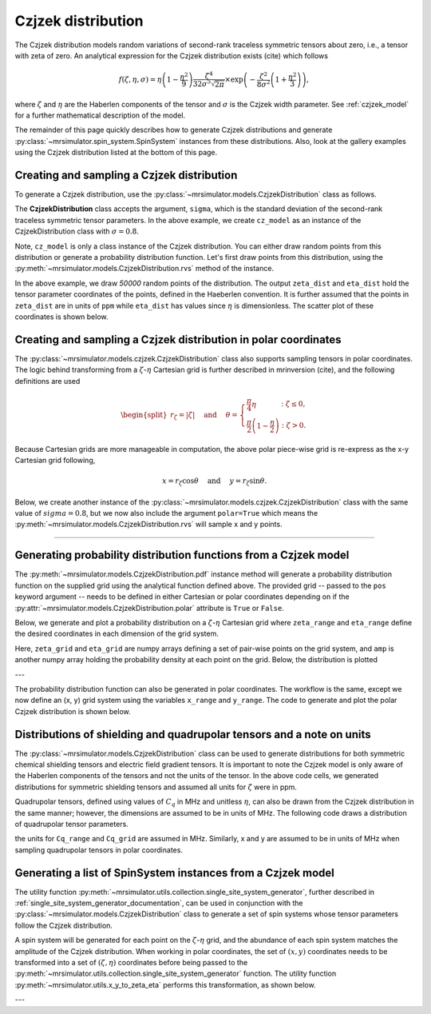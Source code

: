 .. _czjzek_distribution:

Czjzek distribution
-------------------

The Czjzek distribution models random variations of second-rank traceless
symmetric tensors about zero, i.e., a tensor with zeta of zero. An analytical expression
for the Czjzek distribution exists (cite) which follows

.. math::
    f(\zeta, \eta, \sigma) = \eta \left(1-\frac{\eta^2}{9}\right)\frac{\zeta^4}{32\sigma^5 \sqrt{2 \pi}} \times \exp\left(-\frac{\zeta^2}{8\sigma^2}\left(1+\frac{\eta^2}{3}\right)\right),

where :math:`\zeta` and :math:`\eta` are the Haberlen components of the tensor and :math:`\sigma` is the Czjzek width parameter. See :ref:`czjzek_model` for a further mathematical description of the model.

The remainder of this page quickly describes how to generate Czjzek distributions and generate
:py:class:`~mrsimulator.spin_system.SpinSystem` instances from these distributions. Also, look at the
gallery examples using the Czjzek distribution listed at the bottom of this page.

Creating and sampling a Czjzek distribution
'''''''''''''''''''''''''''''''''''''''''''

To generate a Czjzek distribution, use the :py:class:`~mrsimulator.models.CzjzekDistribution`
class as follows.

.. plot::
    :context: reset

    from mrsimulator.models import CzjzekDistribution

    cz_model = CzjzekDistribution(sigma=0.8)

The **CzjzekDistribution** class accepts the argument, ``sigma``, which is the standard
deviation of the second-rank traceless symmetric tensor parameters. In the above example,
we create ``cz_model`` as an instance of the CzjzekDistribution class with
:math:`\sigma=0.8`.

Note, ``cz_model`` is only a class instance of the Czjzek distribution. You can either
draw random points from this distribution or generate a probability distribution
function. Let's first draw points from this distribution, using the
:py:meth:`~mrsimulator.models.CzjzekDistribution.rvs` method of the instance.

.. plot::
    :context: close-figs

    zeta_dist, eta_dist = cz_model.rvs(size=50000)

In the above example, we draw *50000* random points of the distribution. The output ``zeta_dist`` and ``eta_dist`` hold the tensor parameter coordinates of the points, defined in the Haeberlen convention. It is further assumed that the points in ``zeta_dist`` are in units of ``ppm`` while ``eta_dist`` has values since :math:`\eta` is dimensionless. The scatter plot of these coordinates is shown below.

.. skip: next

.. plot::
    :context: close-figs
    :caption: Random sampling of Czjzek distribution of shielding tensors.

    import matplotlib.pyplot as plt

    plt.scatter(zeta_dist, eta_dist, s=4, alpha=0.02)
    plt.xlabel("$\zeta$ / ppm")
    plt.ylabel("$\eta$")
    plt.xlim(-15, 15)
    plt.ylim(0, 1)
    plt.tight_layout()
    plt.show()

Creating and sampling a Czjzek distribution in polar coordinates
''''''''''''''''''''''''''''''''''''''''''''''''''''''''''''''''

The :py:class:`~mrsimulator.models.czjzek.CzjzekDistribution` class also supports sampling tensors in polar coordinates. The logic behind transforming from a :math:`\zeta`-:math:`\eta` Cartesian grid is further described in mrinversion (cite), and the following definitions are used

.. math::

    \begin{split}r_\zeta = \left| \zeta \right| ~~~~\text{and}~~~~
    \theta = \left\{ \begin{array}{l r}
                \frac{\pi}{4} \eta      &: \zeta \le 0, \\
                \frac{\pi}{2} \left(1 - \frac{\eta}{2} \right) &: \zeta > 0.
            \end{array}
            \right.\end{split}

Because Cartesian grids are more manageable in computation, the above polar piece-wise grid is re-express as the x-y Cartesian grid following,

.. math::

    x = r_\zeta \cos\theta ~~~~\text{and}~~~~ y = r_\zeta \sin\theta.

Below, we create another instance of the :py:class:`~mrsimulator.models.czjzek.CzjzekDistribution`
class with the same value of :math:`sigma=0.8`, but we now also include the argument ``polar=True``
which means the :py:meth:`~mrsimulator.models.CzjzekDistribution.rvs` will sample x and y points.

.. skip: next

.. plot::
    :context: close-figs
    :caption: Random sampling of Czjzek distribution of shielding tensors in polar coordinates.

    cz_model_polar = CzjzekDistribution(sigma=0.8, polar=True)

    # Sample (x, y) points
    x_dist, y_dist = cz_model_polar.rvs(size=50000)

    # Plot the distribution
    plt.figure(figsize=(4, 4))
    plt.scatter(x_dist, y_dist, s=4, alpha=0.02)
    plt.xlabel("$x$ / ppm")
    plt.ylabel("$y$ / ppm")
    plt.xlim(0, 8)
    plt.ylim(0, 8)
    plt.tight_layout()
    plt.show()


----

Generating probability distribution functions from a Czjzek model
'''''''''''''''''''''''''''''''''''''''''''''''''''''''''''''''''

The :py:meth:`~mrsimulator.models.CzjzekDistribution.pdf` instance method will generate a
probability distribution function on the supplied grid using the analytical function defined above.
The provided grid -- passed to the ``pos`` keyword argument -- needs to be defined in either
Cartesian or polar coordinates depending on if the
:py:attr:`~mrsimulator.models.CzjzekDistribution.polar` attribute is ``True`` or ``False``.

Below, we generate and plot a probability distribution on a :math:`\zeta`-:math:`\eta` Cartesian
grid where ``zeta_range`` and ``eta_range`` define the desired coordinates in each dimension of the
grid system.

.. plot::
    :context: close-figs

    import numpy as np

    cz_model = CzjzekDistribution(sigma=1.2, polar=False)  # sample in (zeta, eta)

    zeta_range = np.linspace(-12, 12, num=200)  # pre-defined zeta range in units of ppm
    eta_range = np.linspace(0, 1, num=50)       # pre-defined eta range.
    zeta_grid, eta_grid, amp = cz_model.pdf(pos=[zeta_range, eta_range])

Here, ``zeta_grid`` and ``eta_grid`` are numpy arrays defining a set of pair-wise points on the
grid system, and ``amp`` is another numpy array holding the probability density at each point
on the grid. Below, the distribution is plotted

.. skip: next

.. plot::
    :context: close-figs
    :caption: Czjzek Distribution of shielding tensors.


    plt.contourf(zeta_grid, eta_grid, amp, levels=10)
    plt.xlabel("$\zeta$ / ppm")
    plt.ylabel("$\eta$")
    plt.tight_layout()
    plt.show()

---

The probability distribution function can also be generated in polar coordinates. The workflow
is the same, except we now define an (x, y) grid system using the variables ``x_range``
and ``y_range``. The code to generate and plot the polar Czjzek distribution is shown below.

.. skip: next

.. plot::
    :context: close-figs
    :caption: Czjzek Distribution of shielding tensors in polar coordinates.

    cz_model_polar = CzjzekDistribution(sigma=1.2, polar=True)  # sample in (x, y)

    x_range = np.linspace(0, 10, num=150)
    y_range = np.linspace(0, 10, num=150)
    x_grid, y_grid, amp = cz_model_polar.pdf(pos=[x_range, y_range])

    plt.figure(figsize=(4, 4))
    plt.contourf(x_grid, y_grid, amp, levels=10)
    plt.xlabel("$x$ / ppm")
    plt.ylabel("$y$ / ppm")
    plt.tight_layout()
    plt.show()


Distributions of shielding and quadrupolar tensors and a note on units
''''''''''''''''''''''''''''''''''''''''''''''''''''''''''''''''''''''

The :py:class:`~mrsimulator.models.CzjzekDistribution` class can be used to generate
distributions for both symmetric chemical shielding tensors and electric field gradient
tensors. It is important to note the Czjzek model is only aware of the Haberlen components
of the tensors and not the units of the tensor. In the above code cells, we generated
distributions for symmetric shielding tensors and assumed all units for :math:`\zeta` were
in ppm.

Quadrupolar tensors, defined using values of :math:`C_q` in MHz and unitless :math:`\eta`,
can also be drawn from the Czjzek distribution in the same manner; however, the dimensions
are assumed to be in units of MHz. The following code draws a distribution of quadrupolar
tensor parameters.

.. skip: next

.. plot::
    :context: close-figs

    Cq_range = np.linspace(-12, 12, num=200)  # pre-defined Cq range in units of MHz
    eta_range = np.linspace(0, 1, num=50)     # pre-defined eta range.
    Cq_grid, eta_grid, amp = cz_model.pdf(pos=[Cq_range, eta_range])


the units for ``Cq_range`` and ``Cq_grid`` are assumed in MHz. Similarly, x and y are assumed to
be in units of MHz when sampling quadrupolar tensors in polar coordinates.

.. skip: next

.. plot::
    :context: close-figs

    x_range = np.linspace(0, 10, num=150)  # pre-defined x grid in units of MHz
    y_range = np.linspace(0, 10, num=150)  # pre-defined y grid in units of MHz
    x_grid, y_grid, amp = cz_model_polar.pdf(pos=[x_range, y_range])

Generating a list of SpinSystem instances from a Czjzek model
'''''''''''''''''''''''''''''''''''''''''''''''''''''''''''''

The utility function :py:meth:`~mrsimulator.utils.collection.single_site_system_generator`, further
described in :ref:`single_site_system_generator_documentation`, can be used in conjunction with
the :py:class:`~mrsimulator.models.CzjzekDistribution` class to generate a set of spin systems whose
tensor parameters follow the Czjzek distribution.

.. plot::
    :context: close-figs

    from mrsimulator.utils.collection import single_site_system_generator

    # Distribution of quadrupolar tensors
    cz_model = CzjzekDistribution(sigma=0.7)
    Cq_range = np.linspace(0, 10, num=100)
    eta_range = np.linspace(0, 1, num=50)

    # Create (Cq, eta) grid points and amplitude
    Cq_grid, eta_grid = np.meshgrid(Cq_range, eta_range)
    _, _, amp = cz_model.pdf(pos=[Cq_range, eta_range])

    sys = single_site_system_generator(
        isotope="27Al",
        quadrupolar={"Cq": Cq_grid * 1e6, "eta": eta_grid},  # Cq argument in units of Hz
        abundance=amp,
    )

A spin system will be generated for each point on the :math:`\zeta`-:math:`\eta` grid, and the
abundance of each spin system matches the amplitude of the Czjzek distribution. When working in
polar coordinates, the set of :math:`\left(x, y\right)` coordinates needs to be transformed into
a set of :math:`\left(\zeta, \eta\right)` coordinates before being passed to the
:py:meth:`~mrsimulator.utils.collection.single_site_system_generator` function. The utility
function :py:meth:`~mrsimulator.utils.x_y_to_zeta_eta` performs this transformation, as shown
below.

.. plot::
    :context: close-figs

    from mrsimulator.models.utils import x_y_to_zeta_eta

    # Sample distribution of shielding tensors in polar coords
    cz_model_polar = CzjzekDistribution(sigma=0.7, polar=True)
    x_range = np.linspace(0, 10, num=150)
    y_range = np.linspace(0, 10, num=150)

    # Create (x, y) grid points and amplitude
    x_grid, y_grid, amp = cz_model_polar.pdf(pos=[x_range, y_range])

    # To transformation (x, y) -> (zeta, eta)
    zeta_grid, eta_grid = x_y_to_zeta_eta(x_grid, y_grid)

---

.. minigallery:: mrsimulator.models.CzjzekDistribution
    :add-heading: Mini-gallery using the Czjzek distributions
    :heading-level: '
